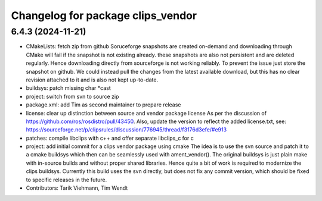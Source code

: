 ^^^^^^^^^^^^^^^^^^^^^^^^^^^^^^^^^^
Changelog for package clips_vendor
^^^^^^^^^^^^^^^^^^^^^^^^^^^^^^^^^^

6.4.3 (2024-11-21)
------------------
* CMakeLists: fetch zip from github
  Soruceforge snapshots are created on-demand and downloading through
  CMake will fail if the snapshot is not existing already.
  these snapshots are also not persistent and are deleted regularly.
  Hence downloading directly from sourceforge is not working reliably.
  To prevent the issue just store the snapshot on github.
  We could instead pull the changes from the latest available download,
  but this has no clear revision attached to it and is also not kept
  up-to-date.
* buildsys: patch missing char *cast
* project: switch from svn to source zip
* package.xml: add Tim as second maintainer to prepare release
* license: clear up distinction between source and vendor package license
  As per the discussion of https://github.com/ros/rosdistro/pull/43450.
  Also, update the version to reflect the added license.txt, see:
  https://sourceforge.net/p/clipsrules/discussion/776945/thread/f3176d3efe/#e913
* patches: compile libclips with c++ and offer separate libclips_c for c
* project: add initial commit for a clips vendor package using cmake
  The idea is to use the svn source and patch it to a cmake buildsys which
  then can be seamlessly used with ament_vendor().
  The original buildsys is just plain make with in-source builds and
  without proper shared libraries.
  Hence quite a bit of work is required to modernize the clips buildsys.
  Currently this build uses the svn directly, but does not fix any commit
  version, which should be fixed to specific releases in the future.
* Contributors: Tarik Viehmann, Tim Wendt
